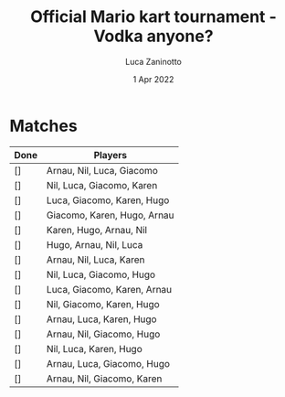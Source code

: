 #+TITLE: Official Mario kart tournament - Vodka anyone?
#+AUTHOR: Luca Zaninotto
#+DATE: 1 Apr 2022
* Matches
  | Done | Players                     |
  |------+-----------------------------|
  | []   | Arnau, Nil, Luca, Giacomo   |
  | []   | Nil, Luca, Giacomo, Karen   |
  | []   | Luca, Giacomo, Karen, Hugo  |
  | []   | Giacomo, Karen, Hugo, Arnau |
  | []   | Karen, Hugo, Arnau, Nil     |
  | []   | Hugo, Arnau, Nil, Luca      |
  | []   | Arnau, Nil, Luca, Karen     |
  | []   | Nil, Luca, Giacomo, Hugo    |
  | []   | Luca, Giacomo, Karen, Arnau |
  | []   | Nil, Giacomo, Karen, Hugo   |
  | []   | Arnau, Luca, Karen, Hugo    |
  | []   | Arnau, Nil, Giacomo, Hugo   |
  | []   | Nil, Luca, Karen, Hugo      |
  | []   | Arnau, Luca, Giacomo, Hugo  |
  | []   | Arnau, Nil, Giacomo, Karen  |

